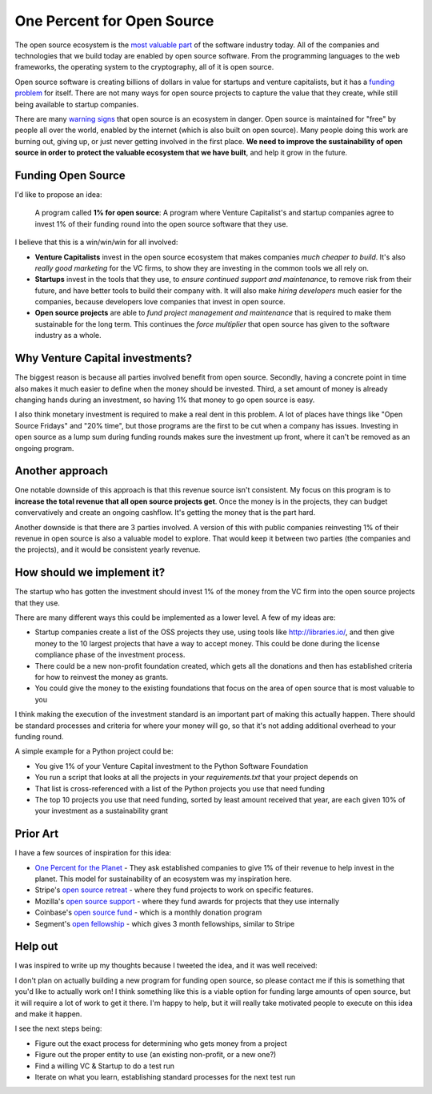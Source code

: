 .. post::
   :tags: python, opensource, sustainability, sustain

One Percent for Open Source
===========================

The open source ecosystem is the `most valuable part`_ of the software industry today.
All of the companies and technologies that we build today are enabled by open source software.
From the programming languages to the web frameworks,
the operating system to the cryptography,
all of it is open source.

Open source software is creating billions of dollars in value for startups and venture capitalists,
but it has a `funding problem`_ for itself.
There are not many ways for open source projects to capture the value that they create,
while still being available to startup companies.

There are many `warning signs`_ that open source is an ecosystem in danger.
Open source is maintained for "free" by people all over the world,
enabled by the internet (which is also built on open source).
Many people doing this work are burning out,
giving up,
or just never getting involved in the first place.
**We need to improve the sustainability of open source in order to protect the valuable ecosystem that we have built**,
and help it grow in the future.

Funding Open Source
-------------------

I'd like to propose an idea:

    A program called **1% for open source**: A program where Venture Capitalist's and startup companies agree to invest 1% of their funding round into the open source software that they use.

I believe that this is a win/win/win for all involved:

* **Venture Capitalists** invest in the open source ecosystem that makes companies *much cheaper to build*. It's also *really good marketing* for the VC firms, to show they are investing in the common tools we all rely on.
* **Startups** invest in the tools that they use, to *ensure continued support and maintenance*, to remove risk from their future, and have better tools to build their company with. It will also make *hiring developers* much easier for the companies, because developers love companies that invest in open source.
* **Open source projects** are able to *fund project management and maintenance* that is required to make them sustainable for the long term. This continues the *force multiplier* that open source has given to the software industry as a whole.

Why Venture Capital investments?
--------------------------------

The biggest reason is because all parties involved benefit from open source.
Secondly,
having a concrete point in time also makes it much easier to define when the money should be invested.
Third,
a set amount of money is already changing hands during an investment,
so having 1% that money to go open source is easy.

I also think monetary investment is required to make a real dent in this problem. 
A lot of places have things like "Open Source Fridays" and "20% time",
but those programs are the first to be cut when a company has issues.
Investing in open source as a lump sum during funding rounds makes sure the investment up front,
where it can't be removed as an ongoing program.

Another approach
----------------

One notable downside of this approach is that this revenue source isn't consistent.
My focus on this program is to **increase the total revenue that all open source projects get**.
Once the money is in the projects,
they can budget convervatively and create an ongoing cashflow.
It's getting the money that is the part hard.

Another downside is that there are 3 parties involved.
A version of this with public companies reinvesting 1% of their revenue in open source is also a valuable model to explore.
That would keep it between two parties (the companies and the projects),
and it would be consistent yearly revenue.

How should we implement it?
---------------------------

The startup who has gotten the investment should invest 1% of the money from the VC firm into the open source projects that they use.

There are many different ways this could be implemented as a lower level.
A few of my ideas are:

* Startup companies create a list of the OSS projects they use, using tools like http://libraries.io/, and then give money to the 10 largest projects that have a way to accept money. This could be done during the license compliance phase of the investment process.
* There could be a new non-profit foundation created, which gets all the donations and then has established criteria for how to reinvest the money as grants.
* You could give the money to the existing foundations that focus on the area of open source that is most valuable to you 

I think making the execution of the investment standard is an important part of making this actually happen.
There should be standard processes and criteria for where your money will go,
so that it's not adding additional overhead to your funding round.

A simple example for a Python project could be:

* You give 1% of your Venture Capital investment to the Python Software Foundation
* You run a script that looks at all the projects in your `requirements.txt` that your project depends on
* That list is cross-referenced with a list of the Python projects you use that need funding
* The top 10 projects you use that need funding, sorted by least amount received that year, are each given 10% of your investment as a sustainability grant

Prior Art
---------

I have a few sources of inspiration for this idea:

* `One Percent for the Planet`_ - They ask established companies to give 1% of their revenue to help invest in the planet. This model for sustainability of an ecosystem was my inspiration here.
* Stripe's `open source retreat`_ - where they fund projects to work on specific features.
* Mozilla's `open source support`_  - where they fund awards for projects that they use internally
* Coinbase's `open source fund`_ - which is a monthly donation program
* Segment's `open fellowship`_ - which gives 3 month fellowships, similar to Stripe

.. _One Percent for the Planet: https://www.onepercentfortheplanet.org/
.. _open source retreat: https://stripe.com/blog/open-source-retreat-2016
.. _open source support: https://wiki.mozilla.org/MOSS
.. _open source fund: https://engineering.coinbase.com/introducing-coinbase-open-source-fund-116617a1f6ec
.. _open fellowship: https://open.segment.com/fellowship

Help out
--------

I was inspired to write up my thoughts because I tweeted the idea,
and it was well received:

.. raw:: html

   <blockquote class="twitter-tweet" data-lang="en"><p lang="en" dir="ltr">We should start a movement called &quot;1% for OSS&quot;, a program where VC&#39;s and startup companies agree to invest 1% of their funding round into the infrastructure that their companies rely on. <a href="https://twitter.com/hashtag/sustain?src=hash&amp;ref_src=twsrc%5Etfw">#sustain</a> <a href="https://twitter.com/hashtag/sustainoss?src=hash&amp;ref_src=twsrc%5Etfw">#sustainoss</a></p>&mdash; Eric Holscher (@ericholscher) <a href="https://twitter.com/ericholscher/status/966845161194979328?ref_src=twsrc%5Etfw">February 23, 2018</a></blockquote>
   <script async src="https://platform.twitter.com/widgets.js" charset="utf-8"></script>

I don't plan on actually building a new program for funding open source,
so please contact me if this is something that you'd like to actually work on!
I think something like this is a viable option for funding large amounts of open source,
but it will require a lot of work to get it there.
I'm happy to help,
but it will really take motivated people to execute on this idea and make it happen.

I see the next steps being:

* Figure out the exact process for determining who gets money from a project
* Figure out the proper entity to use (an existing non-profit, or a new one?)
* Find a willing VC & Startup to do a test run
* Iterate on what you learn, establishing standard processes for the next test run

.. _most valuable part: https://medium.com/@nayafia/open-source-was-worth-at-least-143m-of-instagram-s-1b-acquisition-808bb85e4681
.. _funding problem: https://www.fordfoundation.org/library/reports-and-studies/roads-and-bridges-the-unseen-labor-behind-our-digital-infrastructure/
.. _warning signs: https://gist.github.com/jdorfman/099954cffd018d0ca2037a1a0f86026f



